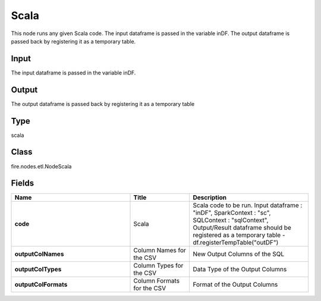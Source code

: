 Scala
=========== 

This node runs any given Scala code. The input dataframe is passed in the variable inDF. The output dataframe is passed back by registering it as a temporary table.

Input
--------------
The input dataframe is passed in the variable inDF.

Output
--------------
The output dataframe is passed back by registering it as a temporary table

Type
--------- 

scala

Class
--------- 

fire.nodes.etl.NodeScala

Fields
--------- 

.. list-table::
      :widths: 10 5 10
      :header-rows: 1
      :stub-columns: 1

      * - Name
        - Title
        - Description
      * - code
        - Scala
        - Scala code to be run. Input dataframe : "inDF", SparkContext : "sc", SQLContext : "sqlContext",  Output/Result dataframe should be registered as a temporary table - df.registerTempTable("outDF")
      * - outputColNames
        - Column Names for the CSV
        - New Output Columns of the SQL
      * - outputColTypes
        - Column Types for the CSV
        - Data Type of the Output Columns
      * - outputColFormats
        - Column Formats for the CSV
        - Format of the Output Columns




